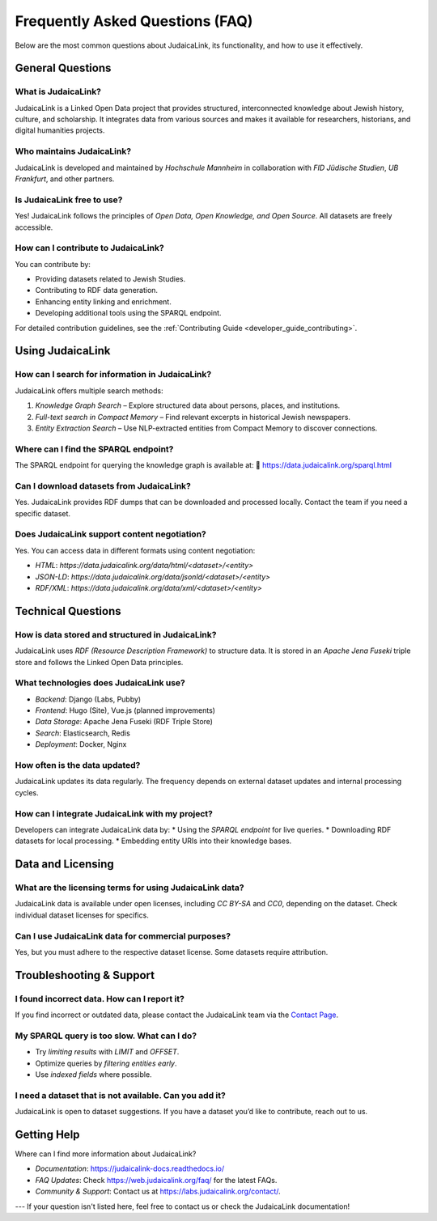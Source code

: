 .. _faq:

================================
Frequently Asked Questions (FAQ)
================================

Below are the most common questions about JudaicaLink, its functionality, and how to use it effectively.

General Questions
-----------------

What is JudaicaLink?
~~~~~~~~~~~~~~~~~~~~
JudaicaLink is a Linked Open Data project that provides structured, interconnected knowledge about Jewish history, culture, and scholarship. It integrates data from various sources and makes it available for researchers, historians, and digital humanities projects.

Who maintains JudaicaLink?
~~~~~~~~~~~~~~~~~~~~~~~~~~
JudaicaLink is developed and maintained by *Hochschule Mannheim* in collaboration with *FID Jüdische Studien*, *UB Frankfurt*, and other partners.

Is JudaicaLink free to use?
~~~~~~~~~~~~~~~~~~~~~~~~~~
Yes! JudaicaLink follows the principles of *Open Data, Open Knowledge, and Open Source*. All datasets are freely accessible.

How can I contribute to JudaicaLink?
~~~~~~~~~~~~~~~~~~~~~~~~~~~~~~~~~~~~
You can contribute by:

* Providing datasets related to Jewish Studies.
* Contributing to RDF data generation.
* Enhancing entity linking and enrichment.
* Developing additional tools using the SPARQL endpoint.

For detailed contribution guidelines, see the :ref:`Contributing Guide <developer_guide_contributing>`.

Using JudaicaLink
-----------------

How can I search for information in JudaicaLink?
~~~~~~~~~~~~~~~~~~~~~~~~~~~~~~~~~~~~~~~~~~~~~~~
JudaicaLink offers multiple search methods:

1. *Knowledge Graph Search* – Explore structured data about persons, places, and institutions.
2. *Full-text search in Compact Memory* – Find relevant excerpts in historical Jewish newspapers.
3. *Entity Extraction Search* – Use NLP-extracted entities from Compact Memory to discover connections.

Where can I find the SPARQL endpoint?
~~~~~~~~~~~~~~~~~~~~~~~~~~~~~~~~~~~~~
The SPARQL endpoint for querying the knowledge graph is available at:
\🔗 `https://data.judaicalink.org/sparql.html <https://data.judaicalink.org/sparql.html>`_

Can I download datasets from JudaicaLink?
~~~~~~~~~~~~~~~~~~~~~~~~~~~~~~~~~~~~~~~~~
Yes. JudaicaLink provides RDF dumps that can be downloaded and processed locally. Contact the team if you need a specific dataset.

Does JudaicaLink support content negotiation?
~~~~~~~~~~~~~~~~~~~~~~~~~~~~~~~~~~~~~~~~~~~~~
Yes. You can access data in different formats using content negotiation:

* *HTML*: `https://data.judaicalink.org/data/html/<dataset>/<entity>`
* *JSON-LD*: `https://data.judaicalink.org/data/jsonld/<dataset>/<entity>`
* *RDF/XML*: `https://data.judaicalink.org/data/xml/<dataset>/<entity>`

Technical Questions
-------------------

How is data stored and structured in JudaicaLink?
~~~~~~~~~~~~~~~~~~~~~~~~~~~~~~~~~~~~~~~~~~~~~~~~~~
JudaicaLink uses *RDF (Resource Description Framework)* to structure data. It is stored in an *Apache Jena Fuseki* triple store and follows the Linked Open Data principles.

What technologies does JudaicaLink use?
~~~~~~~~~~~~~~~~~~~~~~~~~~~~~~~~~~~~~~
- *Backend*: Django (Labs, Pubby)
- *Frontend*: Hugo (Site), Vue.js (planned improvements)
- *Data Storage*: Apache Jena Fuseki (RDF Triple Store)
- *Search*: Elasticsearch, Redis
- *Deployment*: Docker, Nginx

How often is the data updated?
~~~~~~~~~~~~~~~~~~~~~~~~~~~~~~~
JudaicaLink updates its data regularly. The frequency depends on external dataset updates and internal processing cycles.

How can I integrate JudaicaLink with my project?
~~~~~~~~~~~~~~~~~~~~~~~~~~~~~~~~~~~~~~~~~~~~~~~
Developers can integrate JudaicaLink data by:
* Using the *SPARQL endpoint* for live queries.
* Downloading RDF datasets for local processing.
* Embedding entity URIs into their knowledge bases.

Data and Licensing
------------------

What are the licensing terms for using JudaicaLink data?
~~~~~~~~~~~~~~~~~~~~~~~~~~~~~~~~~~~~~~~~~~~~~~~~~~~~~~~
JudaicaLink data is available under open licenses, including *CC BY-SA* and *CC0*, depending on the dataset. Check individual dataset licenses for specifics.

Can I use JudaicaLink data for commercial purposes?
~~~~~~~~~~~~~~~~~~~~~~~~~~~~~~~~~~~~~~~~~~~~~~~~~~~
Yes, but you must adhere to the respective dataset license. Some datasets require attribution.

Troubleshooting & Support
-------------------------

I found incorrect data. How can I report it?
~~~~~~~~~~~~~~~~~~~~~~~~~~~~~~~~~~~~~~~~~~~~
If you find incorrect or outdated data, please contact the JudaicaLink team via the `Contact Page <https://labs.judaicalink.org/contact/>`_.

My SPARQL query is too slow. What can I do?
~~~~~~~~~~~~~~~~~~~~~~~~~~~~~~~~~~~~~~~~~~~~
- Try *limiting results* with `LIMIT` and `OFFSET`.
- Optimize queries by *filtering entities early*.
- Use *indexed fields* where possible.

I need a dataset that is not available. Can you add it?
~~~~~~~~~~~~~~~~~~~~~~~~~~~~~~~~~~~~~~~~~~~~~~~~~~~~~~~
JudaicaLink is open to dataset suggestions. If you have a dataset you’d like to contribute, reach out to us.

Getting Help
------------

Where can I find more information about JudaicaLink?

- *Documentation*: `https://judaicalink-docs.readthedocs.io/ <https://judaicalink-docs.readthedocs.io/>`_
- *FAQ Updates*: Check `https://web.judaicalink.org/faq/ <https://web.judaicalink.org/faq/>`_ for the latest FAQs.
- *Community & Support*: Contact us at `https://labs.judaicalink.org/contact/ <https://labs.judaicalink.org/contact/>`_.

---
If your question isn't listed here, feel free to contact us or check the JudaicaLink documentation!

